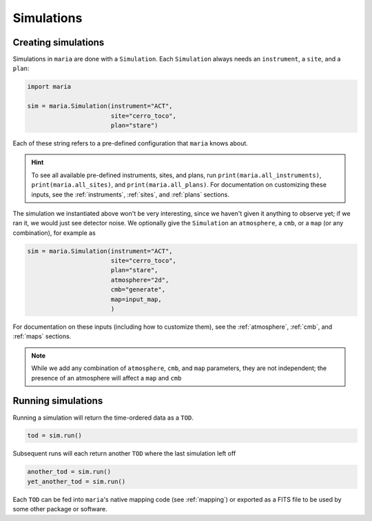 

###########
Simulations
###########

++++++++++++++++++++
Creating simulations
++++++++++++++++++++

Simulations in ``maria`` are done with a ``Simulation``. Each ``Simulation`` always needs an ``instrument``, a ``site``, and a ``plan``:

.. code-block:: python

    import maria

    sim = maria.Simulation(instrument="ACT",
                           site="cerro_toco",
                           plan="stare")

Each of these string refers to a pre-defined configuration that ``maria`` knows about.

.. hint:: To see all available pre-defined instruments, sites, and plans, run ``print(maria.all_instruments)``, ``print(maria.all_sites)``, and ``print(maria.all_plans)``. For documentation on customizing these inputs, see the :ref:`instruments`, :ref:`sites`, and :ref:`plans` sections.

The simulation we instantiated above won't be very interesting, since we haven't given it anything to observe yet; if we ran it, we would just see detector noise.
We optionally give the ``Simulation`` an ``atmosphere``, a ``cmb``, or a ``map`` (or any combination), for example as

.. code-block:: python

    sim = maria.Simulation(instrument="ACT",
                           site="cerro_toco",
                           plan="stare",
                           atmosphere="2d",
                           cmb="generate",
                           map=input_map,
                           )

For documentation on these inputs (including how to customize them), see the :ref:`atmosphere`, :ref:`cmb`, and :ref:`maps` sections.

.. note:: While we add any combination of ``atmosphere``, ``cmb``, and ``map`` parameters, they are not independent; the presence of an atmosphere will affect a ``map`` and ``cmb``


+++++++++++++++++++
Running simulations
+++++++++++++++++++

Running a simulation will return the time-ordered data as a ``TOD``.

.. code-block:: python
    
    tod = sim.run()

Subsequent runs will each return another ``TOD`` where the last simulation left off

.. code-block:: python
    
    another_tod = sim.run()
    yet_another_tod = sim.run()

Each ``TOD`` can be fed into ``maria``'s native mapping code (see :ref:`mapping`) or exported as a FITS file to be used by some other package or software.
